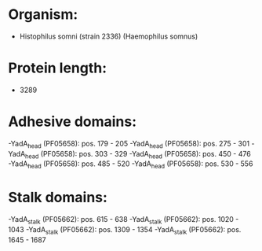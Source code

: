 * Organism:
- Histophilus somni (strain 2336) (Haemophilus somnus)
* Protein length:
- 3289
* Adhesive domains:
-YadA_head (PF05658): pos. 179 - 205
-YadA_head (PF05658): pos. 275 - 301
-YadA_head (PF05658): pos. 303 - 329
-YadA_head (PF05658): pos. 450 - 476
-YadA_head (PF05658): pos. 485 - 520
-YadA_head (PF05658): pos. 530 - 556
* Stalk domains:
-YadA_stalk (PF05662): pos. 615 - 638
-YadA_stalk (PF05662): pos. 1020 - 1043
-YadA_stalk (PF05662): pos. 1309 - 1354
-YadA_stalk (PF05662): pos. 1645 - 1687

